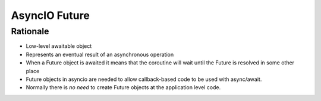 AsyncIO Future
==============



Rationale
---------
* Low-level awaitable object
* Represents an eventual result of an asynchronous operation
* When a Future object is awaited it means that the coroutine will wait until the Future is resolved in some other place
* Future objects in asyncio are needed to allow callback-based code to be used with async/await.
* Normally there is *no need* to create Future objects at the application level code.
